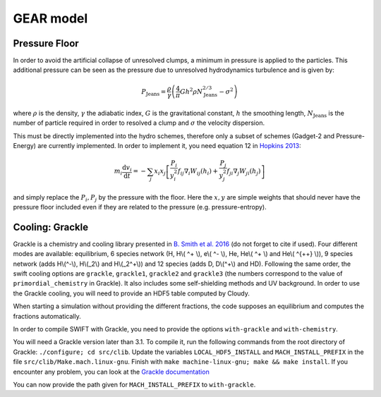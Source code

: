 .. GEAR sub-grid model
   Matthieu Schaller, 20th December 2018


GEAR model
===========

Pressure Floor
~~~~~~~~~~~~~~

In order to avoid the artificial collapse of unresolved clumps, a minimum in pressure is applied to the particles.
This additional pressure can be seen as the pressure due to unresolved hydrodynamics turbulence and is given by:

.. math::
    P_\textrm{Jeans} = \frac{\rho}{\gamma} \left( \frac{4}{\pi} G h^2 \rho N_\textrm{Jeans}^{2/3} - \sigma^2 \right)

where :math:`\rho` is the density, :math:`\gamma` the adiabatic index, :math:`G` is the gravitational constant,
:math:`h` the smoothing length, :math:`N_\textrm{Jeans}` is the number of particle required in order to resolved a clump and
:math:`\sigma` the velocity dispersion.


This must be directly implemented into the hydro schemes, therefore only a subset of schemes (Gadget-2 and Pressure-Energy) are currently implemented.
In order to implement it, you need equation 12 in `Hopkins 2013 <https://arxiv.org/abs/1206.5006>`_:

.. math::
   m_i \frac{\mathrm{d}v_i}{\mathrm{d}t} = - \sum_j x_i x_j \left[ \frac{P_i}{y_i^2} f_{ij} \nabla_i W_{ij}(h_i) + \frac{P_j}{y_j^2} f_{ji} \nabla_j W_{ji}(h_j) \right]

and simply replace the :math:`P_i, P_j` by the pressure with the floor.
Here the :math:`x, y` are simple weights that should never have the pressure floor included even if they are related to the pressure (e.g. pressure-entropy).


Cooling: Grackle
~~~~~~~~~~~~~~~~
   
Grackle is a chemistry and cooling library presented in `B. Smith et al. 2016 <https://arxiv.org/abs/1610.09591>`_ 
(do not forget to cite if used).  Four different modes are available:
equilibrium, 6 species network (H, H\\( ^+ \\), e\\( ^- \\), He, He\\( ^+ \\)
and He\\( ^{++} \\)), 9 species network (adds H\\(^-\\), H\\(_2\\) and
H\\(_2^+\\)) and 12 species (adds D, D\\(^+\\) and HD).  Following the same
order, the swift cooling options are ``grackle``, ``grackle1``, ``grackle2``
and ``grackle3`` (the numbers correspond to the value of
``primordial_chemistry`` in Grackle).  It also includes some self-shielding
methods and UV background.  In order to use the Grackle cooling, you will need
to provide an HDF5 table computed by Cloudy.

When starting a simulation without providing the different fractions, the code
supposes an equilibrium and computes the fractions automatically.

In order to compile SWIFT with Grackle, you need to provide the options ``with-grackle``
and ``with-chemistry``.

You will need a Grackle version later than 3.1. To compile it, run
the following commands from the root directory of Grackle:
``./configure; cd src/clib``.
Update the variables ``LOCAL_HDF5_INSTALL`` and ``MACH_INSTALL_PREFIX`` in
the file ``src/clib/Make.mach.linux-gnu``.
Finish with ``make machine-linux-gnu; make && make install``.
If you encounter any problem, you can look at the `Grackle documentation <https://grackle.readthedocs.io/en/latest/>`_

You can now provide the path given for ``MACH_INSTALL_PREFIX`` to ``with-grackle``.
